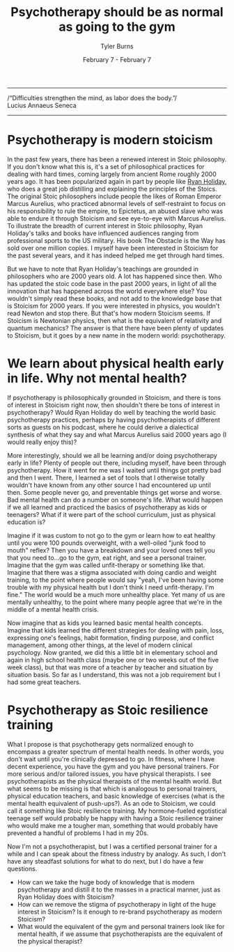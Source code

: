 #+Title: Psychotherapy should be as normal as going to the gym
#+Author: Tyler Burns
#+Date: February 7 - February 7

-----
/“Difficulties strengthen the mind, as labor does the body.”/\\

Lucius Annaeus Seneca
-----
* Psychotherapy is modern stoicism
In the past few years, there has been a renewed interest in Stoic philosophy. If you don't know what this is, it's a set of philosophical practices for dealing with hard times, coming largely from ancient Rome roughly 2000 years ago. It has been popularized again in part by people like [[https://www.youtube.com/@DailyStoic][Ryan Holiday]], who does a great job distilling and explaining the principles of the Stoics. The original Stoic philosophers include people the likes of Roman Emperor Marcus Aurelius, who practiced abnormal levels of self-restraint to focus on his responsibility to rule the empire, to Epictetus, an abused slave who was able to endure it through Stoicism and see eye-to-eye with Marcus Aurelius. To illustrate the breadth of current interest in Stoic philosophy, Ryan Holiday's talks and books have influenced audiences ranging from professional sports to the US military. His book The Obstacle is the Way has sold over one million copies. I myself have been interested in Stoicism for the past several years, and it has indeed helped me get through hard times.

But we have to note that Ryan Holiday's teachings are grounded in philosophers who are 2000 years old. A lot has happened since then. Who has updated the stoic code base in the past 2000 years, in light of all the innovation that has happened across the world everywhere else? You wouldn't simply read these books, and not add to the knowledge base that is Stoicism for 2000 years. If you were interested in physics, you wouldn't read Newton and stop there. But that's how modern Stoicism seems. If Stoicism is Newtonian physics, then what is the equivalent of relativity and quantum mechanics? The answer is that there have been plenty of updates to Stoicism, but it goes by a new name in the modern world: psychotherapy.

* We learn about physical health early in life. Why not mental health?
If psychotherapy is philosophically grounded in Stoicism, and there is tons of interest in Stoicism right now, then shouldn't there be tons of interest in psychotherapy? Would Ryan Holiday do well by teaching the world basic psychotherapy practices, perhaps by having psychotherapists of different sorts as guests on his podcast, where he could derive a dialectical synthesis of what they say and what Marcus Aurelius said 2000 years ago (I would really enjoy this)?

More interestingly, should we all be learning and/or doing psychotherapy early in life? Plenty of people out there, including myself, have been through psychotherapy. How it went for me was I waited until things got pretty bad and then I went. There, I learned a set of tools that I otherwise totally wouldn't have known from any other source I had encountered up until then. Some people never go, and preventable things get worse and worse. Bad mental health can do a number on someone's life. What would happen if we all learned and practiced the basics of psychotherapy as kids or teenagers? What if it were part of the school curriculum, just as physical education is?

Imagine if it was custom to not go to the gym or learn how to eat healthy until you were 100 pounds overweight, with a well-oiled "junk food to mouth" reflex? Then you have a breakdown and your loved ones tell you that you need to...go to the gym, eat right, and see a personal trainer. Imagine that the gym was called unfit-therapy or something like that. Imagine that there was a stigma associated with doing cardio and weight training, to the point where people would say "yeah, I've been having some trouble with my physical health but I don't think I need unfit-therapy. I'm fine." The world would be a much more unhealthy place. Yet many of us are mentally unhealthy, to the point where many people agree that we're in the middle of a mental health crisis. 

Now imagine that as kids you learned basic mental health concepts. Imagine that kids learned the different strategies for dealing with pain, loss, expressing one's feelings, habit formation, finding purpose, and conflict management, among other things, at the level of modern clinical psychology. Now granted, we did this a little bit in elementary school and again in high school health class (maybe one or two weeks out of the five week class), but that was more of a teacher by teacher and situation by situation basis. So far as I understand, this was not a job requirement but I had some great teachers.

* Psychotherapy as Stoic resilience training
What I propose is that psychotherapy gets normalized enough to encompass a greater spectrum of mental health needs. In other words, you don't wait until you're clinically depressed to go. In fitness, where I have decent experience, you have the gym and you have personal trainers. For more serious and/or tailored issues, you have physical therapists. I see psychotherapists as the physical therapists of the mental health world. But what seems to be missing is that which is analogous to personal trainers, physical education teachers, and basic knowledge of exercises (what is the mental health equivalent of push-ups?). As an ode to Stoicism, we could call it something like Stoic resilience training. My hormone-fueled egotistical teenage self would probably be happy with having a Stoic resilience trainer who would make me a tougher man, something that would probably have prevented a handful of problems I had in my 20s.

Now I'm not a psychotherapist, but I was a certified personal trainer for a while and I can speak about the fitness industry by analogy. As such, I don't have any steadfast solutions for what to do next, but I do have a few questions.
- How can we take the huge body of knowledge that is modern psychotherapy and distill it to the masses in a practical manner, just as Ryan Holiday does with Stoicism?
- How can we remove the stigma of psychotherapy in light of the huge interest in Stoicism? Is it enough to re-brand psychotherapy as modern Stoicism?
- What would the equivalent of the gym and personal trainers look like for mental health, if we assume that psychotherapists are the equivalent of the physical therapist?


